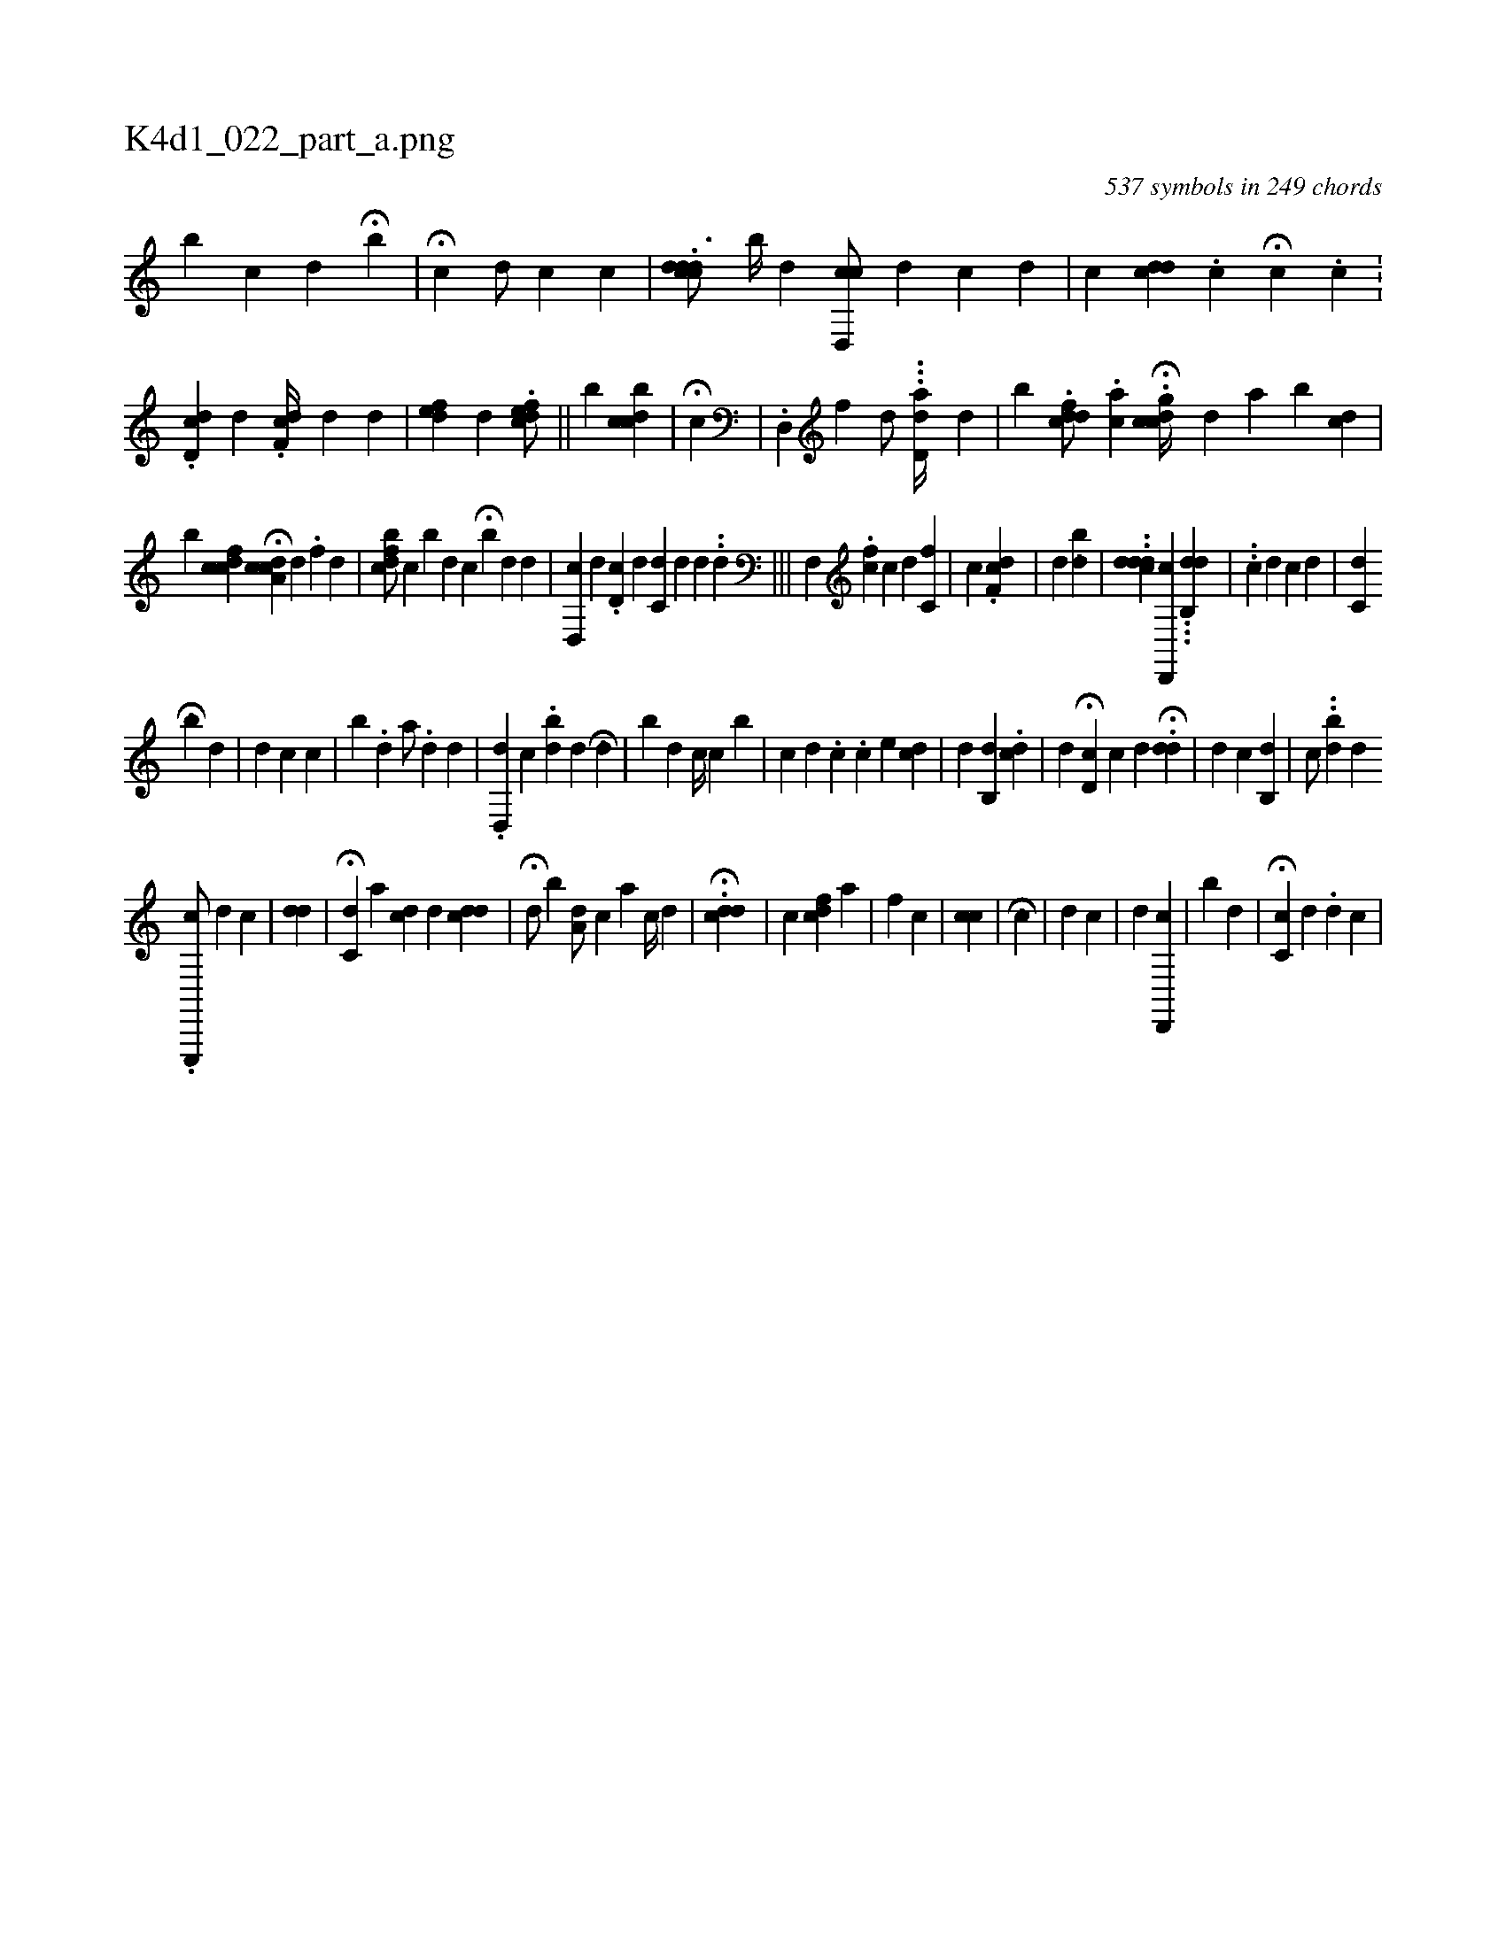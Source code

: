 X:1
%
%%titleleft true
%%tabaddflags 0
%%tabrhstyle grid
%
T:K4d1_022_part_a.png
C:537 symbols in 249 chords
L:1/4
K:italiantab
%
[,,,,b] [,,,c] [,,,d] H[b] |\
	H[,,i//] [,,,,c] [,,,d/] [,,,c] [,c] |\
	.[cddci#yd3/4] [,b//] [,d] [cd,,c/] [,,,,d] [,c] [,d] |\
	[,,,c] [cdd] .[,c] H[,,,k//] [,,,c] .[,i] [,c] .[,#y] |\
	.[cdd,#y/] [,,,,d] .[,df,c//] [,,,,d] [,,,i/] [,,,#y] [,,d] |\
	[,dfe#y] [,,,,d] .[,dfec/] ||\
	[,,b] [,cb#ydc] |\
	H[,,,c] |\
	.[,d,,#y] [,,f] [,d/] ...[dd,a//] [,#y] [,i] [,,d] |\
	[,b] .[dcfd/] .[,ac] H.[,gdcc//] [,,,d] [,,a] [,,b#y] [,cid] |
%
[,,,,,b] [cidfc] [,,,ik] [,,,,#y] H[cda,c] [,,,,d] .[,f] [,d] |\
	[i,bcdf/] [,,,,,c] [,,b#y] [,,,d] [,,c#y//] H[,,b#y] [,,,d] [,d] [,#y] |\
	[cd,,#y] [,,,,d] .[,d,c#y] [,,,,d] [#ydc,#y] [,,,,d] [,d] .[,#y] .[,,d] |||\
	[hf,,h#y] [,,,#y] [,,,i] |\
	.[fc] [,,c] [,d] [,c,f] |\
	[,#yi] [,c] .[df,c] |\
	[d] [#y] [,,,#y] [,,,h] ..[dibi/] |\
	..[c#yddd1] [#yd,,,c] ...[,db,,d] |\
	..[,,,,c#y] [,,,,,d] [,,,c] [,,,d] |\
	[#ydc,#y] [,,,,i] H[,,,,k] [,,,,#y] 
%
[,,,,,b] [,,,,#yd] |\
	[i,,d] [,,,c] [c] |\
	[,,b] .[,,d] [,a/] .[,,d] [,,,,#y1] [,,,,d] |\
	.[,#yd,,d] [,,,,,c1] [,,,,,i] |\
	.[,,bd] [,,,#y/] [,,,d] [i] H[#y,d1] |\
	[,,b#y] [,,,d] [i,c//] [,,c] [,,,b] |\
	[,,c#y/] [,,,d] .[,c] [i//] .[,c] [,i] [,#y] [,,,,e1] [,#yd#yic] |\
	[,,,,d] [,,b,,d] .[,,c#yd] |\
	[,,,,d] H[,,d,c] [,,c#y] [,,,d] .H[,dd] |\
	[#yii] [,,,,d] [,,,,c] [,,,,i] [,,b,,d] |\
	[,,,,c/] ..[,#yibd] [,d] .[,#y] 
%
[e,,,,c/] [,,i,d] [,,,,c] |\
	[,i#yd#yd] |\
	H[,c,#yd] [,,,,i] |\
	[,a] [,,i,cd] [,,,,#y] [,,,,d] [,i] .[,,,,cdd] |\
	H[,#yd/] [,,,#y] [b#y] [,,a,d/] [,,,,c] [a] [,c//] [,d] [,#y] |\
	.H[,,ddc] |\
	[,,,,c] [,cdf] [,,,a] |\
	[,,,,f1] [,,,,h] [,,,c] |\
	[,ci] [,,c] |\
	[,,i] H[,#y] [,,,c] |\
	[d] [c] [,,,#y] [,,,#y/] |\
	[,,,#y1] [,,,d] [cd,,,#y] |\
	[,,,,,#y] [,,b#y] [,,,d] |\
	H[c,i,c] [,,,,d] .[,i] [,,,,#y] [,,,,d] [,,,,c] |
% number of items: 537


